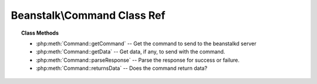 Beanstalk\\Command Class Ref
============================

.. php:namespace:: Beanstalk

.. php:class:: Command

    :Description: Abstract beanstalk command.
    :Author: Joshua Dechant <jdechant@shapeup.com>


    All commands must extends this class

.. topic:: Class Methods

    * :php:meth:`Command::getCommand` -- Get the command to send to the beanstalkd server
    * :php:meth:`Command::getData` -- Get data, if any, to send with the command.
    * :php:meth:`Command::parseResponse` -- Parse the response for success or failure.
    * :php:meth:`Command::returnsData` -- Does the command return data?

.. php:method:: getCommand(  )

    :Description: Get the command to send to the beanstalkd server
    :returns: *string*

.. php:method:: getData(  )

    :Description: Get data, if any, to send with the command.
    :returns: *mixed* Data string to send with command or boolean false if none

    Not all commands have data; in fact, most do not.

.. php:method:: parseResponse( $response [ , $data = null , $conn = null ] )

    :Description: Parse the response for success or failure.
    :param string $response: Response line, i.e, first line in response
    :param string $data: Data recieved with reponse, if any, else null
    :param Beanstalk\Connection $conn: BeanstalkConnection use to send the command
    :returns: *mixed* On success
    :throws: *BeanstalkException* On failure

    Failures should throw a BeanstalkException with the error message.

.. php:method:: returnsData(  )

    :Description: Does the command return data?
    :returns: *boolean*


